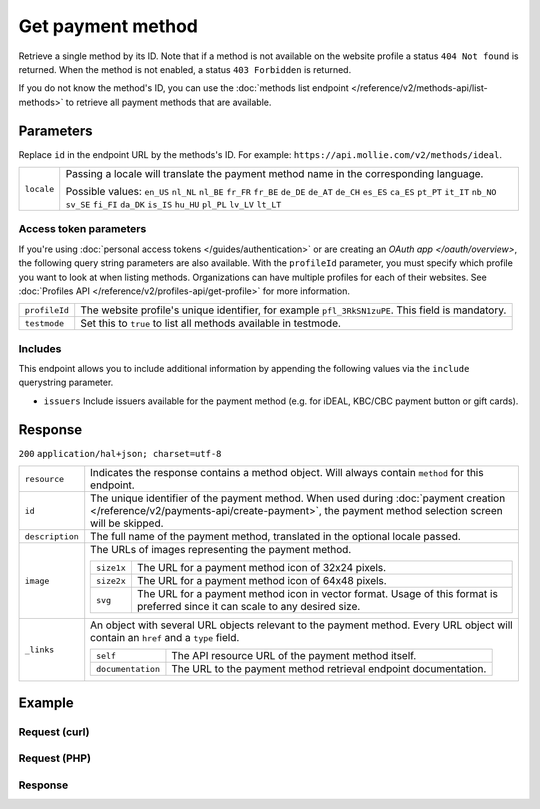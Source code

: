 Get payment method
==================
.. api-name:: Methods API
   :version: 2

.. endpoint::
   :method: GET
   :url: https://api.mollie.com/v2/methods/*id*

.. authentication::
   :api_keys: true
   :personal_access_tokens: true
   :oauth: true

Retrieve a single method by its ID. Note that if a method is not available on the website profile a status
``404 Not found`` is returned. When the method is not enabled, a status ``403 Forbidden`` is returned.

If you do not know the method's ID, you can use the
:doc:`methods list endpoint </reference/v2/methods-api/list-methods>` to retrieve all payment methods that are
available.

Parameters
----------
Replace ``id`` in the endpoint URL by the methods's ID. For example: ``https://api.mollie.com/v2/methods/ideal``.

.. list-table::
   :widths: auto

   * - ``locale``

       .. type:: string
          :required: false

     - Passing a locale will translate the payment method name in the corresponding language.

       Possible values: ``en_US`` ``nl_NL`` ``nl_BE`` ``fr_FR`` ``fr_BE`` ``de_DE`` ``de_AT`` ``de_CH`` ``es_ES``
       ``ca_ES`` ``pt_PT`` ``it_IT`` ``nb_NO`` ``sv_SE`` ``fi_FI`` ``da_DK`` ``is_IS`` ``hu_HU`` ``pl_PL`` ``lv_LV``
       ``lt_LT``

Access token parameters
^^^^^^^^^^^^^^^^^^^^^^^
If you're using :doc:`personal access tokens </guides/authentication>` or are creating an `OAuth app </oauth/overview>`,
the following query string parameters are also available. With the ``profileId`` parameter, you must specify which
profile you want to look at when listing methods. Organizations can have multiple profiles for each of their websites.
See :doc:`Profiles API </reference/v2/profiles-api/get-profile>` for more information.

.. list-table::
   :widths: auto

   * - ``profileId``

       .. type:: string
          :required: true

     - The website profile's unique identifier, for example ``pfl_3RkSN1zuPE``. This field is mandatory.

   * - ``testmode``

       .. type:: boolean
          :required: false

     - Set this to ``true`` to list all methods available in testmode.

.. _method-includes:

Includes
^^^^^^^^
This endpoint allows you to include additional information by appending the following values via the ``include``
querystring parameter.

* ``issuers`` Include issuers available for the payment method (e.g. for iDEAL, KBC/CBC payment button or gift cards).

Response
--------
``200`` ``application/hal+json; charset=utf-8``

.. list-table::
   :widths: auto

   * - ``resource``

       .. type:: string

     - Indicates the response contains a method object. Will always contain ``method`` for this endpoint.

   * - ``id``

       .. type:: string

     - The unique identifier of the payment method. When used during
       :doc:`payment creation </reference/v2/payments-api/create-payment>`, the payment method selection screen will be
       skipped.

   * - ``description``

       .. type:: string

     - The full name of the payment method, translated in the optional locale passed.

   * - ``image``

       .. type:: image object

     - The URLs of images representing the payment method.

       .. list-table::
          :widths: auto

          * - ``size1x``

              .. type:: string

            - The URL for a payment method icon of 32x24 pixels.

          * - ``size2x``

              .. type:: string

            - The URL for a payment method icon of 64x48 pixels.
            
          * - ``svg``

              .. type:: string

            - The URL for a payment method icon in vector format. Usage of this format is preferred since it can scale
              to any desired size.

   * - ``_links``

       .. type:: object

     - An object with several URL objects relevant to the payment method. Every URL object will contain an ``href`` and
       a ``type`` field.

       .. list-table::
          :widths: auto

          * - ``self``

              .. type:: URL object

            - The API resource URL of the payment method itself.

          * - ``documentation``

              .. type:: URL object

            - The URL to the payment method retrieval endpoint documentation.

Example
-------

Request (curl)
^^^^^^^^^^^^^^
.. code-block:: bash
   :linenos:

   curl -X GET https://api.mollie.com/v2/methods/ideal?include=issuers \
       -H "Authorization: Bearer live_dHar4XY7LxsDOtmnkVtjNVWXLSlXsM"

Request (PHP)
^^^^^^^^^^^^^
.. code-block:: php
   :linenos:

    <?php
    $mollie = new \Mollie\Api\MollieApiClient();
    $mollie->setApiKey("test_dHar4XY7LxsDOtmnkVtjNVWXLSlXsM");
    $mollie->methods->get("ideal", ["include" => "issuers"]);

Response
^^^^^^^^
.. code-block:: http
   :linenos:

   HTTP/1.1 200 OK
   Content-Type: application/hal+json; charset=utf-8

   {
        "resource": "method",
        "id": "ideal",
        "description": "iDEAL",
        "image": {
            "size1x": "https://www.mollie.com/external/icons/payment-methods/ideal.png",
            "size2x": "https://www.mollie.com/external/icons/payment-methods/ideal%402x.png",
            "svg": "https://www.mollie.com/external/icons/payment-methods/ideal.svg"
        },
        "issuers": [
            {
                "resource": "issuer",
                "id": "ideal_ABNANL2A",
                "name": "ABN AMRO",
                "image": {
                    "size1x": "https://www.mollie.com/external/icons/ideal-issuers/ABNANL2A.png",
                    "size2x": "https://www.mollie.com/external/icons/ideal-issuers/ABNANL2A%402x.png",
                    "svg": "https://www.mollie.com/external/icons/ideal-issuers/ABNANL2A.svg"                    
                }
            },
            {
                "resource": "issuer",
                "id": "ideal_ASNBNL21",
                "name": "ASN Bank",
                "image": {
                    "size1x": "https://www.mollie.com/external/icons/ideal-issuers/ASNBNL21.png",
                    "size2x": "https://www.mollie.com/external/icons/ideal-issuers/ASNBNL21%402x.png",
                    "svg": "https://www.mollie.com/external/icons/ideal-issuers/ASNBNL21.svg"
                }
            },
            { },
            { }
        ],
        "_links": {
            "self": {
                "href": "https://api.mollie.com/v2/methods/ideal",
                "type": "application/hal+json"
            },
            "documentation": {
                "href": "https://docs.mollie.com/reference/v2/methods-api/get-method",
                "type": "text/html"
            }
        }
    }
